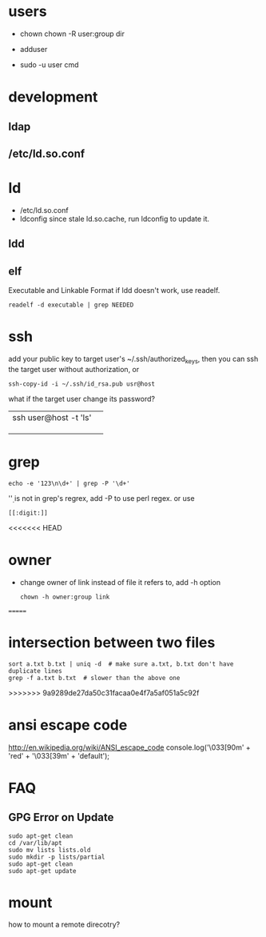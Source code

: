 
* users
  - chown
    chown -R user:group dir
  - adduser
    
  - sudo -u user cmd
  

* development
** ldap
** /etc/ld.so.conf
* ld
  - /etc/ld.so.conf
  - ldconfig
    since stale ld.so.cache, run ldconfig to update it.
** ldd
** elf
   Executable and Linkable Format
   if ldd doesn't work, use readelf.
   : readelf -d executable | grep NEEDED

* ssh
  add your public key to target user's ~/.ssh/authorized_keys,
  then you can ssh the target user without authorization, or
  : ssh-copy-id -i ~/.ssh/id_rsa.pub usr@host
  what if the target user change its password?
  |                       |   |
  |-----------------------+---|
  | ssh user@host -t 'ls' |   |
  |                       |   |
  |                       |   |
  |                       |   |
  
* grep
  : echo -e '123\n\d+' | grep -P '\d+'
  '\d' is not in grep's regrex, add -P to use perl regex. or use
  : [[:digit:]]
  
<<<<<<< HEAD
* owner
  - change owner of link instead of file it refers to, add -h option
    : chown -h owner:group link
=======
* intersection between two files
  : sort a.txt b.txt | uniq -d  # make sure a.txt, b.txt don't have duplicate lines
  : grep -f a.txt b.txt  # slower than the above one
>>>>>>> 9a9289de27da50c31facaa0e4f7a5af051a5c92f
* ansi escape code
  http://en.wikipedia.org/wiki/ANSI_escape_code
  console.log('\033[90m' + 'red' + '\033[39m' + 'default');
* FAQ
** GPG Error on Update
#+BEGIN_EXAMPLE
sudo apt-get clean
cd /var/lib/apt
sudo mv lists lists.old
sudo mkdir -p lists/partial
sudo apt-get clean
sudo apt-get update
#+END_EXAMPLE


* mount
  how to mount a remote direcotry?
